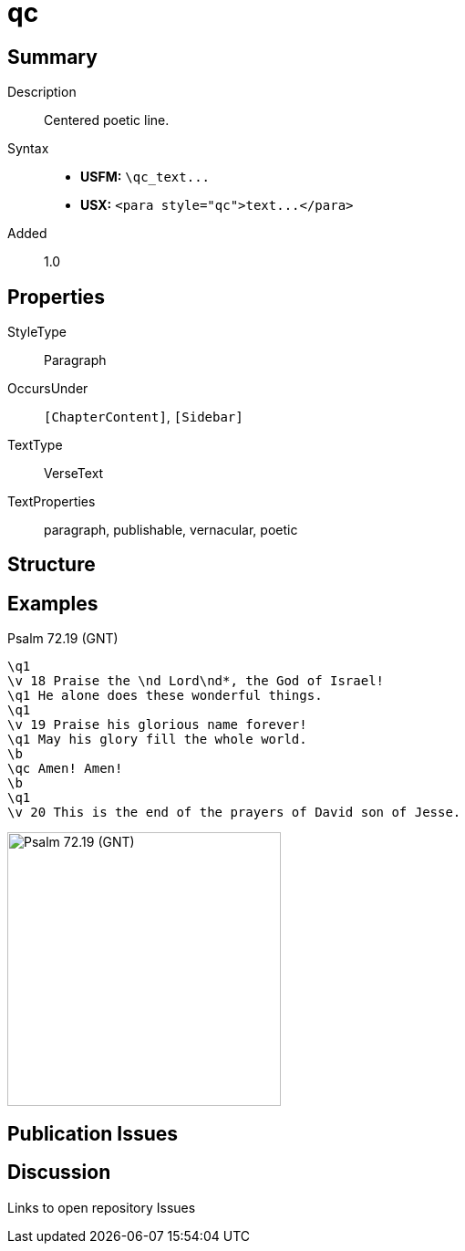 = qc
:description: Centered poetic line
:url-repo: https://github.com/usfm-bible/tcdocs/blob/main/markers/para/qc.adoc
ifndef::localdir[]
:source-highlighter: pygments
:localdir: ../
endif::[]
:imagesdir: {localdir}/images

// tag::public[]

== Summary

Description:: Centered poetic line.
Syntax::
- *USFM:* `+\qc_text...+`
- *USX:* `+<para style="qc">text...</para>+`
// tag::spec[]
Added:: 1.0
// end::spec[]

== Properties

StyleType:: Paragraph
OccursUnder:: `[ChapterContent]`, `[Sidebar]`
TextType:: VerseText
TextProperties:: paragraph, publishable, vernacular, poetic

== Structure

== Examples

.Psalm 72.19 (GNT)
[source#src-para-qc_1,usfm,highlight=8]
----
\q1
\v 18 Praise the \nd Lord\nd*, the God of Israel!
\q1 He alone does these wonderful things.
\q1
\v 19 Praise his glorious name forever!
\q1 May his glory fill the whole world.
\b
\qc Amen! Amen!
\b
\q1
\v 20 This is the end of the prayers of David son of Jesse.
----

image::para/qc_1.jpg[Psalm 72.19 (GNT),300]

== Publication Issues

// end::public[]

== Discussion

Links to open repository Issues
